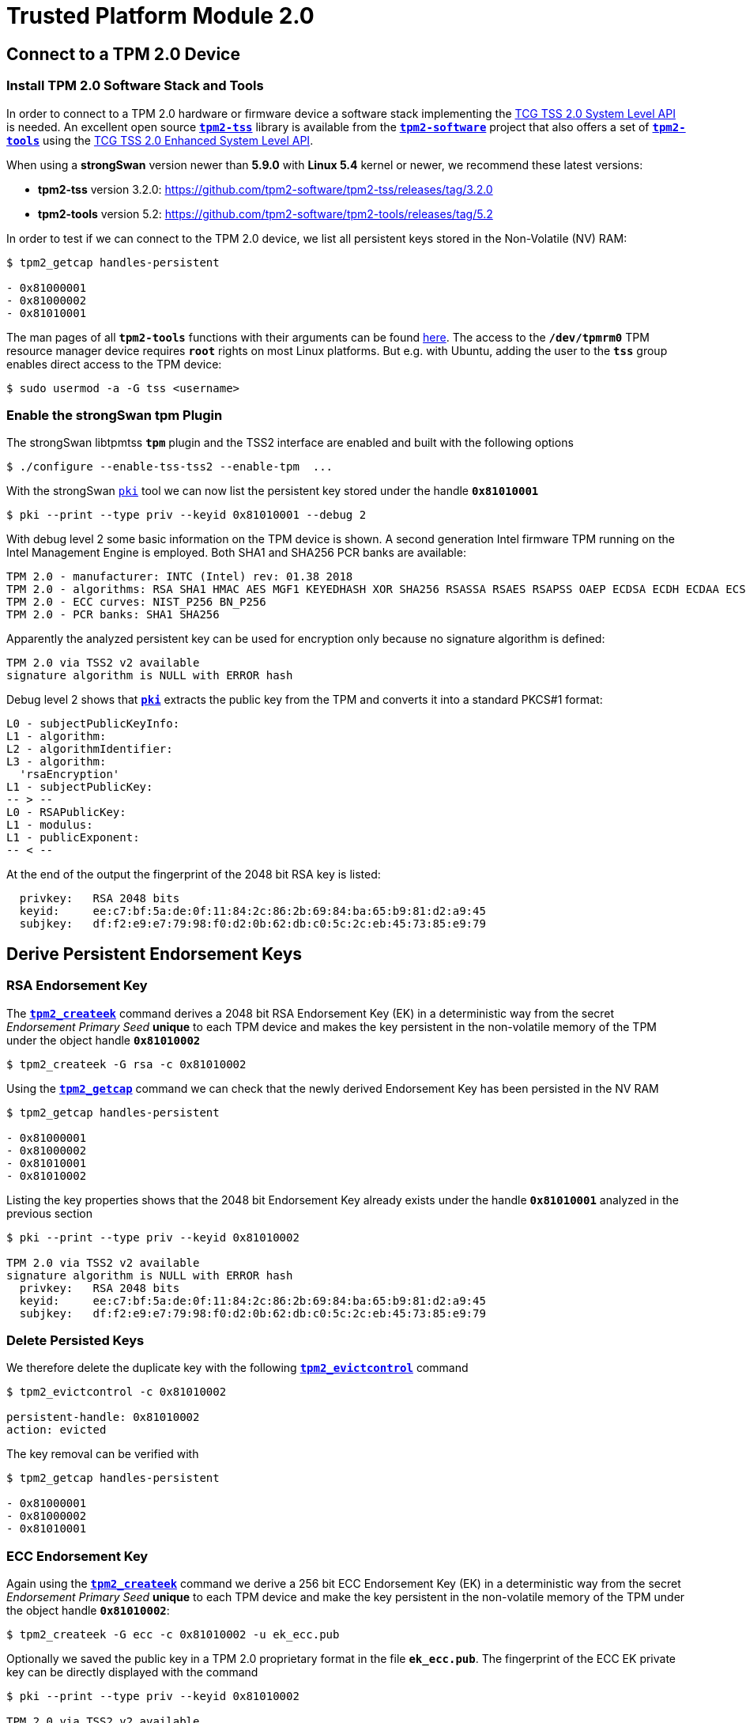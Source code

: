 = Trusted Platform Module 2.0

:TCG:     https://trustedcomputinggroup.org/resource
:TPM2:    https://github.com/tpm2-software
:TSSV:    3.2.0
:TOOLV:   5.2
:TOOLMAN: {TPM2}/tpm2-tools/tree/{TOOLV}/man

== Connect to a TPM 2.0 Device

=== Install TPM 2.0 Software Stack and Tools

In order to connect to a TPM 2.0 hardware or firmware device a software stack implementing the
{TCG}/tcg-tss-2-0-system-level-api-sapi-specification/[TCG TSS 2.0 System Level API]
is needed. An excellent open source {TPM2}/tpm2-tss[`*tpm2-tss*`] library is available
from the {TPM2}[`*tpm2-software*`] project that also offers a set of
{TPM2}/tpm2-tools[`*tpm2-tools*`] using the
{TCG}/tcg-tss-2-0-enhanced-system-api-esapi-specification/[TCG TSS 2.0 Enhanced System Level API].

When using a *strongSwan* version newer than *5.9.0* with *Linux 5.4* kernel or
newer, we recommend these latest versions:

* *tpm2-tss* version {TSSV}: {TPM2}/tpm2-tss/releases/tag/{TSSV}

* *tpm2-tools* version {TOOLV}: {TPM2}/tpm2-tools/releases/tag/{TOOLV}

In order to test if we can connect to the TPM 2.0 device, we list all persistent
keys stored in the Non-Volatile (NV) RAM:
----
$ tpm2_getcap handles-persistent

- 0x81000001
- 0x81000002
- 0x81010001
----
The man pages of all `*tpm2-tools*` functions with their arguments can be found
{TOOLMAN}[here]. The access to the `*/dev/tpmrm0*` TPM resource manager device
requires `*root*` rights on most Linux platforms. But e.g. with Ubuntu, adding the
user to the `*tss*` group enables direct access to the TPM device:

 $ sudo usermod -a -G tss <username>

=== Enable the strongSwan tpm Plugin

The strongSwan libtpmtss `*tpm*` plugin and the TSS2 interface are enabled and
built with the following options

 $ ./configure --enable-tss-tss2 --enable-tpm  ...

With the strongSwan xref:pki/pki.adoc[`pki`] tool we can now list the persistent
key stored under the handle `*0x81010001*`

 $ pki --print --type priv --keyid 0x81010001 --debug 2

With debug level 2 some basic information on the TPM device is shown.
A second generation Intel firmware TPM running on the Intel Management Engine is
employed. Both SHA1 and SHA256 PCR banks are available:
----
TPM 2.0 - manufacturer: INTC (Intel) rev: 01.38 2018 
TPM 2.0 - algorithms: RSA SHA1 HMAC AES MGF1 KEYEDHASH XOR SHA256 RSASSA RSAES RSAPSS OAEP ECDSA ECDH ECDAA ECSCHNORR KDF1_SP800_56A KDF1_SP800_108 ECC SYMCIPHER CTR OFB CBC CFB ECB
TPM 2.0 - ECC curves: NIST_P256 BN_P256
TPM 2.0 - PCR banks: SHA1 SHA256
----
Apparently the analyzed persistent key can be used for encryption only because no
signature algorithm is defined:
----
TPM 2.0 via TSS2 v2 available
signature algorithm is NULL with ERROR hash
----
Debug level 2 shows that xref:pki/pki.adoc[`*pki*`] extracts the public key from the
TPM and converts it into a standard PKCS#1 format:
----
L0 - subjectPublicKeyInfo:
L1 - algorithm:
L2 - algorithmIdentifier:
L3 - algorithm:
  'rsaEncryption'
L1 - subjectPublicKey:
-- > --
L0 - RSAPublicKey:
L1 - modulus:
L1 - publicExponent:
-- < --
----

At the end of the output the fingerprint of the 2048 bit RSA key is listed:
----
  privkey:   RSA 2048 bits
  keyid:     ee:c7:bf:5a:de:0f:11:84:2c:86:2b:69:84:ba:65:b9:81:d2:a9:45
  subjkey:   df:f2:e9:e7:79:98:f0:d2:0b:62:db:c0:5c:2c:eb:45:73:85:e9:79
----

== Derive Persistent Endorsement Keys

=== RSA Endorsement Key

The {TOOLMAN}/tpm2_createek.1.md[`*tpm2_createek*`] command derives a 2048 bit RSA
Endorsement Key (EK) in a deterministic way from the secret _Endorsement Primary Seed_
*unique* to each TPM device and makes the key persistent in the non-volatile memory
of the TPM under the object handle `*0x81010002*`

 $ tpm2_createek -G rsa -c 0x81010002

Using the {TOOLMAN}/tpm2_getcap.1.md[`*tpm2_getcap*`] command we can check that the
newly derived Endorsement Key has been persisted in the NV RAM
----
$ tpm2_getcap handles-persistent

- 0x81000001
- 0x81000002
- 0x81010001
- 0x81010002
----
Listing the key properties shows that the 2048 bit Endorsement Key already exists
under the handle `*0x81010001*` analyzed in the previous section
----
$ pki --print --type priv --keyid 0x81010002

TPM 2.0 via TSS2 v2 available
signature algorithm is NULL with ERROR hash
  privkey:   RSA 2048 bits
  keyid:     ee:c7:bf:5a:de:0f:11:84:2c:86:2b:69:84:ba:65:b9:81:d2:a9:45
  subjkey:   df:f2:e9:e7:79:98:f0:d2:0b:62:db:c0:5c:2c:eb:45:73:85:e9:79
----

=== Delete Persisted Keys

We therefore delete the duplicate key with the following
{TOOLMAN}/tpm2_evictcontrol.1.md[`*tpm2_evictcontrol*`] command
----
$ tpm2_evictcontrol -c 0x81010002

persistent-handle: 0x81010002
action: evicted
----
The key removal can be verified with
----
$ tpm2_getcap handles-persistent

- 0x81000001
- 0x81000002
- 0x81010001
----

=== ECC Endorsement Key

Again using the {TOOLMAN}/tpm2_createek.1.md[`*tpm2_createek*`] command we derive a
256 bit ECC Endorsement Key (EK) in a deterministic way from the secret
_Endorsement Primary Seed_ *unique* to each TPM device and make the key persistent
in the non-volatile memory of the TPM under the object handle `*0x81010002*`:

 $ tpm2_createek -G ecc -c 0x81010002 -u ek_ecc.pub

Optionally we saved the public key in a TPM 2.0 proprietary format in the file
`*ek_ecc.pub*`. The fingerprint of the ECC EK private key can be directly displayed
with the command
----
$ pki --print --type priv --keyid 0x81010002

TPM 2.0 via TSS2 v2 available
signature algorithm is NULL with ERROR hash
  privkey:   ECDSA 256 bits
  keyid:     25:db:73:13:0f:c9:c8:91:68:30:8e:02:89:c1:0d:65:bd:ad:69:2a
  subjkey:   9c:b9:fb:b0:32:81:24:82:a7:07:b2:bd:bd:d3:7c:2b:22:7f:74:bf
----

== Endorsement Key Certificates

=== Fetched via URL

Endorsement Key certificates issued for Intel firmware TPMs can be automatically
downloaded from an Intel web server using the
{TOOLMAN}/tpm2_getekcertificate.1.md[`*tpm2_getcertificate*`] command:

 $ tpm2_getekcertificate -o ek_ecc.crt -u ek_ecc.pub

For successful retrieval the public key `*ek_ecc.pub*` in the TPM 2.0 proprietary
format is required. Using the xref:pki/pki.adoc[`pki`] tool we can list the
downloaded EK certificate belonging to the ECC key:
----
$ pki --print --type x509 --in ek_ecc.crt

  subject:  ""
  issuer:   "C=US, ST=CA, L=Santa Clara, O=Intel Corporation, OU=TPM EK intermediate for CNL_EPID_POST_B1LP_PROD_2 pid:9, CN=www.intel.com"
  validity:  not before Sep 04 02:00:00 2019, ok
             not after  Jan 01 00:59:59 2050, ok (expires in 10600 days)
  serial:    07:99:3b:c6:88:aa:7d:72:b0:24:24:05:09:01:bb:42:55:70:1a:43
  altNames:  tcg-at-tpmManufacturer=id:494E5443, tcg-at-tpmModel=CNL, tcg-at-tpmVersion=id:00020000
  CRL URIs:  https://trustedservices.intel.com/content/CRL/ekcert/CNLEPIDPOSTB1LPPROD2_EK_Device.crl
  certificatePolicies:
             1.2.840.113741.1.5.2.1
             CPS: https://trustedservices.intel.com/content/CRL/ekcert/EKcertPolicyStatement.pdf
  authkeyId: 17:a0:05:75:d0:5e:58:e3:88:12:10:bb:98:b1:04:5b:b4:c3:06:39
  subjkeyId: 9c:b9:fb:b0:32:81:24:82:a7:07:b2:bd:bd:d3:7c:2b:22:7f:74:bf
  pubkey:    ECDSA 256 bits
  keyid:     25:db:73:13:0f:c9:c8:91:68:30:8e:02:89:c1:0d:65:bd:ad:69:2a
  subjkey:   9c:b9:fb:b0:32:81:24:82:a7:07:b2:bd:bd:d3:7c:2b:22:7f:74:bf
----

For the RSA 2048 Endorsement Key we first have to extract the public keyfile
`*ek_rsa.pub*` in the TPM 2.0 proprietary format using the
{TOOLMAN}/tpm2_readpublic.1.md[`*tpm2_readpublic*`] command because we forgot to do
this in the first place:

 $ tpm2_readpublic -Q -c 0x81010001 -o ek_rsa.pub

Now we can retrieve the RSA EK certificate, too:

 $ tpm2_getekcertificate -o ek_rsa.crt -u ek_rsa.pub

and view the contents with the xref:pki/pkiPrint.adoc[`*pki --print*`] command
----
$ pki --print --type x509 --in ek_rsa.crt

  subject:  ""
  issuer:   "C=US, ST=CA, L=Santa Clara, O=Intel Corporation, OU=TPM EK intermediate for CNL_EPID_POST_B1LP_PROD_2 pid:9, CN=www.intel.com"
  validity:  not before Sep 04 02:00:00 2019, ok
             not after  Jan 01 00:59:59 2050, ok (expires in 10600 days)
  serial:    14:26:0b:eb:12:a2:82:87:af:3b:75:e0:a1:a4:87:60:72:95:55:92
  altNames:  tcg-at-tpmManufacturer=id:494E5443, tcg-at-tpmModel=CNL, tcg-at-tpmVersion=id:00020000
  CRL URIs:  https://trustedservices.intel.com/content/CRL/ekcert/CNLEPIDPOSTB1LPPROD2_EK_Device.crl
  certificatePolicies:
             1.2.840.113741.1.5.2.1
             CPS: https://trustedservices.intel.com/content/CRL/ekcert/EKcertPolicyStatement.pdf
  authkeyId: 17:a0:05:75:d0:5e:58:e3:88:12:10:bb:98:b1:04:5b:b4:c3:06:39
  subjkeyId: df:f2:e9:e7:79:98:f0:d2:0b:62:db:c0:5c:2c:eb:45:73:85:e9:79
  pubkey:    RSA 2048 bits
  keyid:     ee:c7:bf:5a:de:0f:11:84:2c:86:2b:69:84:ba:65:b9:81:d2:a9:45
  subjkey:   df:f2:e9:e7:79:98:f0:d2:0b:62:db:c0:5c:2c:eb:45:73:85:e9:79
----
We can easily check that in both EK certificates the key fingerprints
(`*keyid*` and `*subjkey*` match with those of the EK keys persisted in the TPM.

=== Stored in Non-Volatile RAM

Most hardware TPMs are shipped with their Endorsement Key Certificates stored in
NV RAM. E.g. on an STMicroelectronics TPM device the following data objects are
stored in an NV index:
----
$ tpm2_getcap handles-nv-index

- 0x1410001
- 0x1410002
- 0x1410004
- 0x1880001
- 0x1880011
- 0x1C00002
- 0x1C0000A
- 0x1C00012
- 0x1C10102
- 0x1C10103
- 0x1C10104
- 0x1C101C0
----
Using the {TOOLMAN}/tpm2_nvreadpublic.1.md[`*tpm2_nvreadpublic*`] command we can
look for large data objects which are prime candidates for X.509 certificates:
----
$ tpm2_nvreadpublic

  ...
0x1c00002:
  name: 000b5c112bd5f410d0abe96a50e94ff721a005c32567e4b1112ab0a8fb7e0289b7f2
  hash algorithm:
    friendly: sha256
    value: 0xB
  attributes:
    friendly: ppwrite|writedefine|write_stclear|ppread|ownerread|authread|no_da|written|platformcreate
    value: 0x1600762
  size: 1033

0x1c0000a:
  name: 000b1948300e66afad594b7a8e8368d53ddd36908fb2b46dd7b5a88051b50e4047ab
  hash algorithm:
    friendly: sha256
    value: 0xB
  attributes:
    friendly: ppwrite|writedefine|write_stclear|ppread|ownerread|authread|no_da|written|platformcreate
    value: 0x1600762
  size: 639

0x1c00012:
  name: 000cde411e123085083eedb1c9312e08dd8d229df6a5e16996035a2e3000d860b372c924de0354a6af4c7886656d2065814f
  hash algorithm:
    friendly: sha384
    value: 0xC
  attributes:
    friendly: ppwrite|writedefine|write_stclear|ppread|ownerread|authread|no_da|written|platformcreate
    value: 0x1600762
  size: 707
  ...
----
We can use xref:pki/pki.adoc[`*pki --print*`] command to directly list the properties
of the EK certificates:
----
$ pki --print --type x509 --keyid 0x01c00002

TPM 2.0 via TSS2 v2 available
loaded certificate from TPM NV index 0x01c00002
  subject:  ""
  issuer:   "C=CH, O=STMicroelectronics NV, CN=STM TPM EK Intermediate CA 06"
  validity:  not before Feb 11 01:00:00 2020, ok
             not after  Jan 01 01:00:00 2031, ok (expires in 3650 days)
  serial:    72:78:a1:2c:87:b6:aa:45:c4:1f:57:ff:d1:3d:cf:93:42:34:b9:c9
  altNames:  tcg-at-tpmManufacturer=id:53544D20, tcg-at-tpmModel=ST33HTPHAHD4, tcg-at-tpmVersion=id:00010101
  authkeyId: fb:17:d7:0d:73:48:70:e9:19:c4:e8:e6:03:97:5e:66:4e:0e:43:de
  subjkeyId: e9:3d:51:32:04:42:73:3e:fc:bb:9e:f8:0c:21:9a:53:ec:73:80:94
  pubkey:    RSA 2048 bits
  keyid:     d3:e3:71:79:df:32:53:34:60:0f:1f:38:dc:d4:6d:53:59:1b:c5:3c
  subjkey:   e9:3d:51:32:04:42:73:3e:fc:bb:9e:f8:0c:21:9a:53:ec:73:80:94
----
----
$ pki --print --type x509 --keyid 0x01c0000a

TPM 2.0 via TSS2 v2 available
loaded certificate from TPM NV index 0x01c0000a
  subject:  ""
  issuer:   "C=CH, O=STMicroelectronics NV, CN=STM TPM ECC Intermediate CA 02"
  validity:  not before Mar 09 01:00:00 2020, ok
             not after  Jan 01 01:00:00 2031, ok (expires in 3650 days)
  serial:    51:e8:fc:b2:64:8d:1d:36:a5:bc:d7:c9:63:c1:d6:de:e7:25:09:a4
  altNames:  tcg-at-tpmManufacturer=id:53544D20, tcg-at-tpmModel=ST33HTPHAHD4, tcg-at-tpmVersion=id:00010101
  authkeyId: 66:2d:8f:1c:ec:df:f1:47:a8:b6:f0:ea:29:6a:f7:f2:4c:ad:f9:cf
  subjkeyId: d1:e8:fc:b2:64:8d:1d:36:a5:bc:d7:c9:63:c1:d6:de:e7:25:09:a4
  pubkey:    ECDSA 256 bits
  keyid:     8b:62:31:bf:08:9d:39:74:6d:05:fd:35:eb:2e:13:64:12:86:03:16
  subjkey:   d1:e8:fc:b2:64:8d:1d:36:a5:bc:d7:c9:63:c1:d6:de:e7:25:09:a4
----
or we can first retrieve the binary certificate blob from the NV RAM using the
{TOOLMAN}/tpm2_nvread.1.md[`*tpm2_nvread*`] command:

 $ tpm2_nvread 0x01c00012 -C o -o ek_ecc384.crt

and then list the properties of the EK certificate file:
----
$ pki --print --type x509 --in ek_ecc384.crt 

  subject:  ""
  issuer:   "C=CH, O=STMicroelectronics NV, CN=STM TPM ECC384 Intermediate CA 01"
  validity:  not before Feb 08 01:00:00 2020, ok
             not after  Jan 01 01:00:00 2031, ok (expires in 3650 days)
  serial:    39:ed:ae:d4:89:9e:52:08:9f:42:8a:f5:d5:58:7b:50:a6:24:f3:63
  altNames:  tcg-at-tpmManufacturer=id:53544D20, tcg-at-tpmModel=ST33HTPHAHD4, tcg-at-tpmVersion=id:00010101
  authkeyId: bd:96:3e:9a:d5:74:aa:d9:4f:ad:6c:bf:41:6d:d8:5b:4a:55:99:42
  subjkeyId: b9:ed:ae:d4:89:9e:52:08:9f:42:8a:f5:d5:58:7b:50:a6:24:f3:63
  pubkey:    ECDSA 384 bits
  keyid:     04:68:52:c4:00:ab:10:75:82:57:99:45:1e:7c:12:01:5a:8e:50:c9
  subjkey:   b9:ed:ae:d4:89:9e:52:08:9f:42:8a:f5:d5:58:7b:50:a6:24:f3:63
----
We see that the STMicroelectronics device apparently supports 384 bit ECC keys
----
TPM 2.0 - manufacturer: STM  () rev: 01.38 2018 FIPS 140-2
TPM 2.0 - algorithms: RSA SHA1 HMAC AES MGF1 KEYEDHASH XOR SHA256 SHA384 RSASSA RSAES RSAPSS OAEP ECDSA ECDH ECDAA ECSCHNORR KDF1_SP800_56A KDF1_SP800_108 ECC SYMCIPHER SHA3_256 SHA3_384 CTR OFB CBC CFB ECB
TPM 2.0 - ECC curves: NIST_P256 NIST_P384 BN_P256
TPM 2.0 - PCR banks: SHA1 SHA256
----

== Generate Persistent Attestation Keys

=== RSA Attestation Key

A 2048 bit RSA Attestation Key (AK) bound to the RSA EK with handle `*0x81010001*`
can be created with the {TOOLMAN}/tpm2_createak.1.md[`*tpm2_createak*`] command:

 $ tpm2_createak -C 0x81010001 -G rsa -g sha256 -s rsassa -c ak_rsa.ctx -u ak_rsa.pub -n ak_rsa.name

and made persistent under the handle `*0x81010003*` with the
{TOOLMAN}/tpm2_evictcontrol.1.md[`*tpm2_evictcontrol*`] command:
----
$ tpm2_evictcontrol -C o -c ak_rsa.ctx 0x81010003

persistent-handle: 0x81010003
action: persisted
----
The properties of the RSA AK which is a signing key can be displayed with the command
----
$ pki --print --type priv --keyid 0x81010003

TPM 2.0 via TSS2 v2 available
signature algorithm is RSASSA with SHA256 hash
  privkey:   RSA 2048 bits
  keyid:     df:b7:8f:95:61:8f:70:84:f4:03:e8:7e:83:a6:dd:5f:c5:ff:72:b5
  subjkey:   48:82:62:15:74:a2:10:c5:75:70:c2:d6:7d:59:9f:22:d9:4f:9c:07
----

=== ECC Attestation Key

A 256 bit ECC Attestation Key (AK) bound to the ECC EK with handle `*0x81010002*`
can be created with the {TOOLMAN}/tpm2_createak.1.md[`*tpm2_createak*`] command:

 $ tpm2_createak -C 0x81010002 -G ecc -g sha256 -s ecdsa -c ak_ecc.ctx -u ak_ecc.pub -n ak_ecc.name

and made persistent under the handle `*0x81010004*` with the
{TOOLMAN}/tpm2_evictcontrol.1.md[`*tpm2_evictcontrol*`] command:
----
$ tpm2_evictcontrol -C o -c ak_ecc.ctx 0x81010004

persistent-handle: 0x81010004
action: persisted
----
The properties of the ECC AK which is a signing key can be displayed with the command
----
$ pki --print --type priv --keyid 0x81010004

TPM 2.0 via TSS2 v2 available
signature algorithm is ECDSA with SHA256 hash
  privkey:   ECDSA 256 bits
  keyid:     ba:64:37:a4:0e:c8:42:67:8c:55:5a:f9:1b:2a:eb:ff:5f:40:c3:e3
  subjkey:   cc:83:49:87:2b:9e:f3:cb:b8:35:12:02:87:ff:14:89:28:44:a6:04
----

== Generate PKCS#10 Certificate Requests

=== RSA Certificate Request

The xref:pki/pkiReq.adoc[`*pki --req*`] tool can directly generate a *PKCS#10*
certificate request self-signed by the TPM 2.0 private key and containing the
corresponding public key as well as the desired end entity identity:
----
$ pki --req --type priv --keyid 0x81010003 --dn "C=CH, O=strongSec GmbH, OU=AK RSA, CN=edu.strongsec.com" --san edu.strongsec.com --outform pem > ak_rsa_req.pem

TPM 2.0 via TSS2 v2 available
signature algorithm is RSASSA with SHA256 hash
Smartcard PIN: <return>
----
Since we didn't configure a password when creating the AK, just press <return>
when prompted for the PIN. With `*openssl*` we can verify the contents of the
generated certificate request:
----
$ openssl req -in ak_rsa_req.pem -noout -text

Certificate Request:
    Data:
        Version: 1 (0x0)
        Subject: C = CH, O = strongSec GmbH, OU = AK RSA, CN = edu.strongsec.com
        Subject Public Key Info:
            Public Key Algorithm: rsaEncryption
                RSA Public-Key: (2048 bit)
                Modulus:
                    00:9e:cc:3c:be:0a:37:86:db:ab:a5:01:49:a4:be:
                    0f:10:0e:32:50:12:27:64:52:85:0f:21:5e:c7:14:
                    f4:d9:7f:95:0a:22:91:73:9f:60:07:45:d3:8e:4b:
                    6d:94:00:83:44:ed:9c:f2:c0:14:9c:33:01:46:d0:
                    78:e4:10:ae:51:3a:9c:c2:b7:a0:c7:04:66:80:bb:
                    c2:bc:02:5b:d6:de:da:93:98:de:a7:cd:a5:5d:c1:
                    8a:bb:13:8b:d9:21:88:c0:61:40:d2:30:eb:0d:dd:
                    63:8d:a4:e0:b0:1a:bb:18:7f:6e:62:e1:bf:b3:39:
                    fa:c2:80:32:88:6a:da:f0:24:90:5c:16:b6:bb:30:
                    5d:96:25:24:cf:f2:03:19:0f:56:58:f2:32:00:51:
                    8b:0a:c3:15:81:db:34:ee:a4:64:5b:b6:3c:e6:d3:
                    df:e3:16:80:07:0e:13:91:4d:18:9c:b3:fd:ca:72:
                    78:72:56:e9:13:4c:1d:a2:03:f0:e1:8d:cd:54:1c:
                    68:ea:46:47:1c:f9:f9:97:7a:f1:59:96:58:6c:d8:
                    8e:a9:15:fc:4d:93:5d:fa:51:5d:33:5a:bb:77:59:
                    18:3e:6b:f6:45:f7:92:c2:12:0a:bb:64:af:0b:ff:
                    0d:08:7a:18:90:d9:10:63:b1:6a:19:78:da:9d:ab:
                    7a:87
                Exponent: 65537 (0x10001)
        Attributes:
        Requested Extensions:
            X509v3 Subject Alternative Name: 
                DNS:edu.strongsec.com
    Signature Algorithm: sha256WithRSAEncryption
         35:89:16:59:fc:ab:64:a9:a1:89:cc:d0:e6:a9:06:19:e1:5e:
         11:98:20:ea:ca:f0:5f:06:3c:11:ff:72:98:96:92:08:91:68:
         d8:bd:e6:05:ed:ef:49:cf:22:6d:da:ab:2c:10:a7:df:59:a3:
         0e:e4:bf:f6:8a:62:0b:28:eb:62:89:d0:50:d0:df:2f:5a:2d:
         39:c6:7b:ac:34:6c:85:93:be:0d:9b:70:15:47:73:2f:00:da:
         52:e3:65:c2:02:f9:88:0f:b8:f5:24:dc:db:43:15:fe:bc:8c:
         98:96:81:aa:6d:aa:4c:6e:38:a2:89:27:5c:8d:27:5d:16:1a:
         fa:3b:e7:81:69:58:db:a9:9a:c7:ea:06:d2:1c:13:ba:ee:92:
         a4:8a:64:e3:5f:19:2c:d3:54:4f:3c:da:52:fc:9a:35:72:5c:
         a9:d4:93:7c:e3:69:08:2b:fb:4e:35:84:7e:e3:eb:95:86:2e:
         5b:e5:01:c1:69:53:86:f9:6b:38:31:83:97:76:8b:ba:3d:9c:
         28:5b:84:b0:9b:e9:91:8b:db:9e:4d:3b:03:db:f4:84:a6:8d:
         b2:18:9f:3a:3e:f9:36:64:15:98:4f:69:37:6b:9e:b2:92:a0:
         9c:ab:05:35:65:28:b8:df:92:4b:fe:d1:40:6d:05:e2:4f:4e:
         75:15:8c:22
----

=== ECC Certificate Request

We repeat the same for the ECC Attestation Key:
----
$ pki --req --type priv --keyid 0x81010004 --dn "C=CH, O=strongSec GmbH, OU=AK ECC, CN=edu.strongsec.com" --san edu.strongsec.com --outform pem > ak_ecc_req.pem

TPM 2.0 via TSS2 v2 available
signature algorithm is ECDSA with SHA256 hash
Smartcard PIN: <return>
----
and verify that the certificate request has been self-signed by the ECC AK private-key:
----
$ openssl req -in ak_ecc_req.pem -noout -text

Certificate Request:
    Data:
        Version: 1 (0x0)
        Subject: C = CH, O = strongSec GmbH, OU = AK ECC, CN = edu.strongsec.com
        Subject Public Key Info:
            Public Key Algorithm: id-ecPublicKey
                Public-Key: (256 bit)
                pub:
                    04:80:e7:cd:47:9e:c7:71:08:98:82:22:ed:99:1f:
                    40:50:bd:44:da:a1:ca:ac:0b:e2:13:7f:f3:ae:63:
                    99:61:74:a2:b6:15:ae:5c:27:9e:bd:f2:27:91:95:
                    d1:ee:8f:99:93:ca:7b:4e:4e:87:a1:00:9e:94:24:
                    b1:13:d1:11:2c
                ASN1 OID: prime256v1
                NIST CURVE: P-256
        Attributes:
        Requested Extensions:
            X509v3 Subject Alternative Name: 
                DNS:edu.strongsec.com
    Signature Algorithm: ecdsa-with-SHA256
         30:46:02:21:00:a0:3a:98:28:79:4b:bf:bd:90:92:d0:86:a2:
         69:34:9c:61:6b:87:8e:d0:30:8b:69:b0:94:bd:20:1a:c2:d8:
         e8:02:21:00:8e:e1:3d:5a:84:69:a1:dc:eb:c3:68:7d:80:7c:
         3b:73:c8:40:08:a2:88:56:94:03:9f:49:52:60:40:a1:9a:9f
----

== Issuing Attestion Key Certificates

=== Certification Authority

X.509 end entity certificates have to be signed by an in-house or official external
__Certification Authority__ (CA). In our example we are using the *strongSec 2016
Root CA* which was generated in 2016 with the xref:pki/pkiGen.adoc[`*pki --gen*`]
command

 $ pki --gen --type rsa --size 4096 --outform pem > cakey.pem

creating a 4096 bit RSA key pair and then creating a self-signed CA certificate
with a lifetime of 10 years

 $ pki --self --ca --type rsa --in cakey.pem --dn="C=CH, O=strongSec GmbH, CN=strongSec 2016 Root CA" --lifetime 3652 --outform pem > cacert.pem

as the following listing shows:
----
$ pki --print --type x509 --in cacert.pem 

  subject:  "C=CH, O=strongSec GmbH, CN=strongSec 2016 Root CA"
  issuer:   "C=CH, O=strongSec GmbH, CN=strongSec 2016 Root CA"
  validity:  not before Sep 02 10:25:01 2016, ok
             not after  Sep 02 10:25:01 2026, ok (expires in 2067 days)
  serial:    7c:24:43:4b:b7:dc:ef:7e
  flags:     CA CRLSign self-signed 
  subjkeyId: 6d:c2:af:37:49:41:b9:fd:f4:45:8b:aa:e0:03:3b:b9:e5:7b:9c:b5
  pubkey:    RSA 4096 bits
  keyid:     6c:79:f3:7a:b0:df:ac:69:03:b2:ac:6a:ed:82:3a:d2:66:93:b1:21
  subjkey:   6d:c2:af:37:49:41:b9:fd:f4:45:8b:aa:e0:03:3b:b9:e5:7b:9c:b5
----

=== RSA Attestation Key Certificate

The PKCS#10 certificate request exported from the TPM is used to generate an
RSA Attestation Key certificate signed by the Root CA:

 $ pki --issue --cacert cacert.pem --cakey cakey.pem -type pkcs10 --in ak_rsa_req.pem --dn "C=CH, O=strongSec GmbH, OU=AK RSA, CN=edu.strongsec.com" --san "edu.strongsec.com" --crl http://www.strongsec.com/ca/strongsec.crl --flag serverAuth --lifetime 1827 > ak_rsa_cert.der

having the following content
----
$ pki --print --type x509 --in ak_rsa_cert.der 

  subject:  "C=CH, O=strongSec GmbH, OU=AK RSA, CN=edu.strongsec.com"
  issuer:   "C=CH, O=strongSec GmbH, CN=strongSec 2016 Root CA"
  validity:  not before Dec 23 15:26:22 2020, ok
             not after  Dec 23 15:26:22 2025, ok (expires in 1814 days)
  serial:    79:e5:74:2f:a4:df:b8:d2
  altNames:  edu.strongsec.com
  flags:     serverAuth 
  CRL URIs:  http://www.strongsec.com/ca/strongsec.crl
  authkeyId: 6d:c2:af:37:49:41:b9:fd:f4:45:8b:aa:e0:03:3b:b9:e5:7b:9c:b5
  subjkeyId: 48:82:62:15:74:a2:10:c5:75:70:c2:d6:7d:59:9f:22:d9:4f:9c:07
  pubkey:    RSA 2048 bits
  keyid:     df:b7:8f:95:61:8f:70:84:f4:03:e8:7e:83:a6:dd:5f:c5:ff:72:b5
  subjkey:   48:82:62:15:74:a2:10:c5:75:70:c2:d6:7d:59:9f:22:d9:4f:9c:07
----

=== ECC Attestation Key Certificate

The second PKCS#10 certificate request exported from the TPM is used to generate
an ECC Attestation Key certificate signed by the Root CA:

 $ pki --issue --cacert cacert.pem --cakey cakey.pem -type pkcs10 --in ak_ecc_req.pem --dn "C=CH, O=strongSec GmbH, OU=AK ECC, CN=edu.strongsec.com" --san "edu.strongsec.com" --crl http://www.strongsec.com/ca/strongsec.crl --flag serverAuth --lifetime 1827 > ak_ecc_cert.der

having the following content
----
$ pki --print --type x509 --in ak_ecc_cert.der 

  subject:  "C=CH, O=strongSec GmbH, OU=AK ECC, CN=edu.strongsec.com"
  issuer:   "C=CH, O=strongSec GmbH, CN=strongSec 2016 Root CA"
  validity:  not before Dec 23 15:27:40 2020, ok
             not after  Dec 23 15:27:40 2025, ok (expires in 1814 days)
  serial:    65:fd:5b:98:47:11:f6:45
  altNames:  edu.strongsec.com
  flags:     serverAuth 
  CRL URIs:  http://www.strongsec.com/ca/strongsec.crl
  authkeyId: 6d:c2:af:37:49:41:b9:fd:f4:45:8b:aa:e0:03:3b:b9:e5:7b:9c:b5
  subjkeyId: cc:83:49:87:2b:9e:f3:cb:b8:35:12:02:87:ff:14:89:28:44:a6:04
  pubkey:    ECDSA 256 bits
  keyid:     ba:64:37:a4:0e:c8:42:67:8c:55:5a:f9:1b:2a:eb:ff:5f:40:c3:e3
  subjkey:   cc:83:49:87:2b:9e:f3:cb:b8:35:12:02:87:ff:14:89:28:44:a6:04
----

=== Storing Certificates in the NV RAM 

A TPM 2.0 has a certain amount of Non Volatile Random Access Memory (NV RAM) that
can be used to store arbitrary data, e.g. the X.509 certificates matching the
persistent keys. If both the certificates and keys are persisted in the TPM then
the system disk of the host can be reformatted at any time without loosing the
machine or user credentials.As with smartcards the needed amount of memory must
be reserved first so we check the size of the X.509 ECC certificate
----
$ ls -l ak_ecc_cert.der 

-rw-rw-r-- 1 andi andi 1001 Dez 23 15:31 ak_ecc_cert.der
----
The {TOOLMAN}/tpm2_nvdefine.1.md[`*tpm2_nvdefine*`] command allocates a memory
location with a size of 1001 bytes that can be accessed via the handle `*0x01800004*`
which is also called the NV index
----
$ tpm2_nvdefine 0x01800004 -C o -s 1001 -a 0x2000A

nv-index: 0x1800004
----
Then we write the certificate file to the NV RAM destination using the
{TOOLMAN}/tpm2_nvwrite.1.md[`*tpm2_nvwrite*`] command:

 $ tpm2_nvwrite 0x01800004 -C o -i ak_ecc_cert.der

=== Removing Certificates from NV RAM

First we store the RSA AK certificate in the NV RAM under the handle `*0x0180003*`,
again by first determining the size of the object to be persisted:
----
$ ls -l ak_rsa_cert.der 

-rw-rw-r-- 1 andi andi 1204 Dez 23 15:30 ak_rsa_cert.der
----
allocating space for it
----
$ tpm2_nvdefine 0x01800003 -C o -s 1204 -a 0x2000A

nv-index: 0x1800003
----
and finally storing the certificate

 $ tpm2_nvwrite 0x01800003 -C o -i ak_rsa_cert.der

We decide to use the RSA AK certificate externally, though. Thus we release the
memory assigned to NV index `*0x01800003*` via the
{TOOLMAN}/tpm2_nvundefine.1.md[`*tpm2_nvundefine*`] command:

 $ tpm2_nvundefine 0x01800003 -C o

== Using TPM 2.0 Keys with strongSwan

=== Configure Private Key Access

Configuration of TPM 2.0 private key access as tokens in the
xref:swanctl/swanctlConf.adoc#_secrets[`*secrets*`] section of
xref:swanctl/swanctlConf.adoc[`*swanctl.conf*`]
----
secrets {
    token_ak_rsa {
       handle = 0x81010003
    }
    token_ak_ecc {
       handle = 0x81010004
    }
}
----

=== Define IPsec Connection

This connection configuration in xref:swanctl/swanctlConf.adoc[`*swanctl.conf*`]
references the ECC AK certificate used for client authentication via its handle,
i.e. the NV index
----
connections {
   host {
      remote_addrs = 10.10.1.43

      local {
         auth = pubkey
         certs-tpm {
            handle = 0x01800004
         }
         id = edu.strongsec.com
      }
      remote {
         auth = pubkey
         id = mijas.strongsec.com
      }
      children {
         host {
            esp_proposals = aes256gcm128-x25519
         }
      }
      version = 2
      proposals = aes256-sha256-x25519
   }
}
----

=== Starting the strongSwan Daemon

The *strongSwan* IKEv2 xref:daemons/charon-systemd.adoc[`*charon-systemd*`]
daemon is started via `*systemd*`:

 $ sudo systemctl start strongswan

----
Jan 04 15:18:38 edu xref:daemons/charon.adoc[`*charon*`][1]: Starting stro
gSwan IPsec IKEv1/IKEv2 daemon using swanctl...
Jan 04 15:18:38 edu charon-systemd[648407]: loaded plugins: charon-systemd random nonce drbg x509 revocation constraints pubkey pkcs1 pkcs8 pkcs12 pem openssl curl tpm kernel-netl>
Jan 04 15:18:38 edu charon-systemd[648407]: spawning 16 worker threads
Jan 04 15:18:38 edu charon-systemd[648407]: loaded certificate 'C=CH, O=strongSec GmbH, OU=AK RSA, CN=edu.strongsec.com'
Jan 04 15:18:38 edu charon-systemd[648407]: loaded certificate 'C=CH, O=strongSec GmbH, CN=strongSec 2016 Root CA'
----
The RSA AK private key is attached to the
xref:daemons/charon-systemd.adoc[`*charon-systemd*`] daemon via the TPM 2.0 TSS
interface
----
Jan 04 15:18:38 edu charon-systemd[648407]: TPM 2.0 via TSS2 v2 available
Jan 04 15:18:38 edu charon-systemd[648407]: signature algorithm is RSASSA with SHA256 hash
Jan 04 15:18:38 edu charon-systemd[648407]: loaded RSA private key from token
----
The ECC AK private key is attached to the
xref:daemons/charon-systemd.adoc[`*charon-systemd*`] daemon via the TPM 2.0 TSS
interface
----
Jan 04 15:18:38 edu charon-systemd[648407]: TPM 2.0 via TSS2 v2 available
Jan 04 15:18:38 edu charon-systemd[648407]: signature algorithm is ECDSA with SHA256 hash
Jan 04 15:18:38 edu charon-systemd[648407]: loaded ECDSA private key from token
----
The ECC AK certificate is loaded by the
xref:daemons/charon-systemd.adoc[`*charon-systemd*`] daemon via the TPM 2.0 TSS
interface
----
Jan 04 15:18:38 edu charon-systemd[648407]: TPM 2.0 via TSS2 v2 available
Jan 04 15:18:38 edu charon-systemd[648407]: loaded certificate from TPM NV index 0x01800004
----
The connection definition is received by the
xref:daemons/charon-systemd.adoc[`*charon-systemd*`] daemon triggered by the
xref:swanctl/swanctlLoadConns.adoc[`*swanctl --load-conns*`] command via the VICI
interface
----
Jan 04 15:18:38 edu charon-systemd[648407]: added vici connection: host
----
The xref:swanctl/swanctl.adoc[`*swanctl*`] command line tool reports its actions
----
Jan 04 15:18:38 edu swanctl[648429]: loaded certificate from '/etc/swanctl/x509/ak_rsa_cert.der'
Jan 04 15:18:38 edu swanctl[648429]: loaded certificate from '/etc/swanctl/x509ca/cacert.pem'
Jan 04 15:18:38 edu swanctl[648429]: loaded key token_ak_rsa from token [keyid: 4882621574a210c57570c2d67d599f22d94f9c07]
Jan 04 15:18:38 edu swanctl[648429]: loaded key token_ak_ecc from token [keyid: cc8349872b9ef3cbb835120287ff14892844a604]
Jan 04 15:18:38 edu swanctl[648429]: loaded connection 'host'
Jan 04 15:18:38 edu swanctl[648429]: successfully loaded 1 connections, 0 unloaded
----
----
Jan 04 15:18:38 edu systemd[1]: Started strongSwan IPsec IKEv1/IKEv2 daemon using swanctl.
----
The xref:swanctl/swanctlListConns.adoc[`*swanctl --list-conns*`] command allows
to list the loaded connection definitions
----
$ swanctl --list-conns

host: IKEv2, no reauthentication, rekeying every 14400s
  local:  %any
  remote: 10.10.1.43
  local public key authentication:
    id: edu.strongsec.com
    certs: C=CH, O=strongSec GmbH, OU=AK ECC, CN=edu.strongsec.com
  remote public key authentication:
    id: mijas.strongsec.com
  host: TUNNEL, rekeying every 3600s
    local:  dynamic
    remote: dynamic
----

The loaded certificates can also be displayed

 $ swanctl --list-certs

You can clearly see that the connection between the AK certificates and their
matching AK private key has been established (..., has private key)
----
List of X.509 End Entity Certificates

  subject:  "C=CH, O=strongSec GmbH, OU=AK ECC, CN=edu.strongsec.com"
  issuer:   "C=CH, O=strongSec GmbH, CN=strongSec 2016 Root CA"
  validity:  not before Dec 23 15:27:40 2020, ok
             not after  Dec 23 15:27:40 2025, ok (expires in 1814 days)
  serial:    65:fd:5b:98:47:11:f6:45
  altNames:  edu.strongsec.com
  flags:     serverAuth
  CRL URIs:  http://www.strongsec.com/ca/strongsec.crl
  authkeyId: 6d:c2:af:37:49:41:b9:fd:f4:45:8b:aa:e0:03:3b:b9:e5:7b:9c:b5
  subjkeyId: cc:83:49:87:2b:9e:f3:cb:b8:35:12:02:87:ff:14:89:28:44:a6:04
  pubkey:    ECDSA 256 bits, has private key
  keyid:     ba:64:37:a4:0e:c8:42:67:8c:55:5a:f9:1b:2a:eb:ff:5f:40:c3:e3
  subjkey:   cc:83:49:87:2b:9e:f3:cb:b8:35:12:02:87:ff:14:89:28:44:a6:04

  subject:  "C=CH, O=strongSec GmbH, OU=AK RSA, CN=edu.strongsec.com"
  issuer:   "C=CH, O=strongSec GmbH, CN=strongSec 2016 Root CA"
  validity:  not before Dec 23 15:26:22 2020, ok
             not after  Dec 23 15:26:22 2025, ok (expires in 1813 days)
  serial:    79:e5:74:2f:a4:df:b8:d2
  altNames:  edu.strongsec.com
  flags:     serverAuth
  CRL URIs:  http://www.strongsec.com/ca/strongsec.crl
  authkeyId: 6d:c2:af:37:49:41:b9:fd:f4:45:8b:aa:e0:03:3b:b9:e5:7b:9c:b5
  subjkeyId: 48:82:62:15:74:a2:10:c5:75:70:c2:d6:7d:59:9f:22:d9:4f:9c:07
  pubkey:    RSA 2048 bits, has private key
  keyid:     df:b7:8f:95:61:8f:70:84:f4:03:e8:7e:83:a6:dd:5f:c5:ff:72:b5
  subjkey:   48:82:62:15:74:a2:10:c5:75:70:c2:d6:7d:59:9f:22:d9:4f:9c:07
----
----
List of X.509 CA Certificates

  subject:  "C=CH, O=strongSec GmbH, CN=strongSec 2016 Root CA"
  issuer:   "C=CH, O=strongSec GmbH, CN=strongSec 2016 Root CA"
  validity:  not before Sep 02 10:25:01 2016, ok
             not after  Sep 02 10:25:01 2026, ok (expires in 2066 days)
  serial:    7c:24:43:4b:b7:dc:ef:7e
  flags:     CA CRLSign self-signed
  subjkeyId: 6d:c2:af:37:49:41:b9:fd:f4:45:8b:aa:e0:03:3b:b9:e5:7b:9c:b5
  pubkey:    RSA 4096 bits
  keyid:     6c:79:f3:7a:b0:df:ac:69:03:b2:ac:6a:ed:82:3a:d2:66:93:b1:21
  subjkey:   6d:c2:af:37:49:41:b9:fd:f4:45:8b:aa:e0:03:3b:b9:e5:7b:9c:b5
----

=== Initiating IKEv2 Connection

Next we initiate the "host" connection

 $ swanctl --initiate --child host

----
[IKE] initiating IKE_SA host[1] to 10.10.1.43
[ENC] generating IKE_SA_INIT request 0 [ SA KE No N(NATD_S_IP) N(NATD_D_IP) N(FRAG_SUP) N(HASH_ALG) N(REDIR_SUP) ]
[NET] sending packet: from 10.10.1.33[500] to 10.10.1.43[500] (240 bytes)
[NET] received packet: from 10.10.1.43[500] to 10.10.1.33[500] (293 bytes)
[ENC] parsed IKE_SA_INIT response 0 [ SA KE No N(NATD_S_IP) N(NATD_D_IP) CERTREQ N(FRAG_SUP) N(HASH_ALG) N(CHDLESS_SUP) N(MULT_AUTH) ]
[CFG] selected proposal: IKE:AES_CBC_256/HMAC_SHA2_256_128/PRF_HMAC_SHA2_256/CURVE_25519
[IKE] received cert request for "C=CH, O=strongSec GmbH, CN=strongSec 2016 Root CA"
[IKE] sending cert request for "C=CH, O=strongSec GmbH, CN=strongSec 2016 Root CA"
----
The ECC AK private key stored in the TPM 2.0 is used to generate an
`*ECDSA_WITH_SHA256_DER*` signature which is sent in the AUTH payload of the
IKE_AUTH request. The matching client certificate is sent int the CERT payload.
----
[IKE] authentication of 'edu.strongsec.com' (myself) with ECDSA_WITH_SHA256_DER successful
[IKE] sending end entity cert "C=CH, O=strongSec GmbH, OU=AK ECC, CN=edu.strongsec.com"
----
----
[IKE] establishing CHILD_SA host{1}
[ENC] generating IKE_AUTH request 1 [ IDi CERT N(INIT_CONTACT) CERTREQ IDr AUTH SA TSi TSr N(MOBIKE_SUP) N(ADD_6_ADDR) N(MULT_AUTH) N(EAP_ONLY) N(MSG_ID_SYN_SUP) ]
[NET] sending packet: from 10.10.1.33[4500] to 10.10.1.43[4500] (1392 bytes)
[NET] received packet: from 10.10.1.43[4500] to 10.10.1.33[4500] (1236 bytes)
[ENC] parsed IKE_AUTH response 1 [ EF(1/2) ]
[ENC] received fragment #1 of 2, waiting for complete IKE message
[NET] received packet: from 10.10.1.43[4500] to 10.10.1.33[4500] (132 bytes)
[ENC] parsed IKE_AUTH response 1 [ EF(2/2) ]
[ENC] received fragment #2 of 2, reassembled fragmented IKE message (1296 bytes)
[ENC] parsed IKE_AUTH response 1 [ IDr CERT AUTH SA TSi TSr N(AUTH_LFT) N(MOBIKE_SUP) N(ADD_4_ADDR) N(ADD_6_ADDR) ]
[IKE] received end entity cert "C=CH, O=strongSec GmbH, CN=mijas.strongsec.com"
[CFG]   using certificate "C=CH, O=strongSec GmbH, CN=mijas.strongsec.com"
[CFG]   using trusted ca certificate "C=CH, O=strongSec GmbH, CN=strongSec 2016 Root CA"
----
The status of the received peer certificate is verified using CRLs:
----
[CFG] checking certificate status of "C=CH, O=strongSec GmbH, CN=mijas.strongsec.com"
[CFG]   fetching crl from 'http://www.strongsec.com/ca/strongsec.crl' ...
[CFG]   using trusted certificate "C=CH, O=strongSec GmbH, CN=strongSec 2016 Root CA"
[CFG]   crl correctly signed by "C=CH, O=strongSec GmbH, CN=strongSec 2016 Root CA"
[CFG]   crl is valid: until Jan 10 10:00:01 2021
[CFG]   fetching crl from 'http://www.strongsec.net/ca/strongsec_delta.crl' ...
[CFG]   using trusted certificate "C=CH, O=strongSec GmbH, CN=strongSec 2016 Root CA"
[CFG]   crl correctly signed by "C=CH, O=strongSec GmbH, CN=strongSec 2016 Root CA"
[CFG]   crl is valid: until Jan 05 10:00:01 2021
[CFG] certificate status is good
----
----
[CFG]   reached self-signed root ca with a path length of 0
[IKE] authentication of 'mijas.strongsec.com' with ECDSA_WITH_SHA256_DER successful
[IKE] IKE_SA host[1] established between 10.10.1.33[edu.strongsec.com]...10.10.1.43[mijas.strongsec.com]
[IKE] scheduling rekeying in 13703s
[IKE] maximum IKE_SA lifetime 15143s
[CFG] selected proposal: ESP:AES_GCM_16_256/NO_EXT_SEQ
[IKE] CHILD_SA host{1} established with SPIs c585d49f_i c1630769_o and TS 10.10.1.33/32 === 10.10.1.43/32
[IKE] received AUTH_LIFETIME of 9777s, scheduling reauthentication in 8337s
initiate completed successfully
----
The established IKE and CHILD SAs can be displayed
----
$ swanctl --list-sas

host: #1, ESTABLISHED, IKEv2, 4ef1452bda258a1b_i* a8508d872adadc84_r
  local  'edu.strongsec.com' @ 10.10.1.33[4500]
  remote 'mijas.strongsec.com' @ 10.10.1.43[4500]
  AES_CBC-256/HMAC_SHA2_256_128/PRF_HMAC_SHA2_256/CURVE_25519
  established 60s ago, rekeying in 13643s, reauth in 8277s
  host: #1, reqid 1, INSTALLED, TUNNEL, ESP:AES_GCM_16-256
    installed 62s ago, rekeying in 3271s, expires in 3900s
    in  c585d49f,  15168 bytes,   172 packets,     0s ago
    out c1630769,  25184 bytes,   113 packets,    60s ago
    local  10.10.1.33/32
    remote 10.10.1.43/32
----

=== Terminating IKEv2 Connection

The IKE and CHILD SAs are terminated

 $ swanctl --terminate --ike host

----
[IKE] deleting IKE_SA host[1] between 10.10.1.33[edu.strongsec.com]...10.10.1.43[mijas.strongsec.com]
[IKE] sending DELETE for IKE_SA host[1]
[ENC] generating INFORMATIONAL request 2 [ D ]
[NET] sending packet: from 10.10.1.33[4500] to 10.10.1.43[4500] (80 bytes)
[NET] received packet: from 10.10.1.43[4500] to 10.10.1.33[4500] (80 bytes)
[ENC] parsed INFORMATIONAL response 2 [ ]
[IKE] IKE_SA deleted
terminate completed successfully
----
